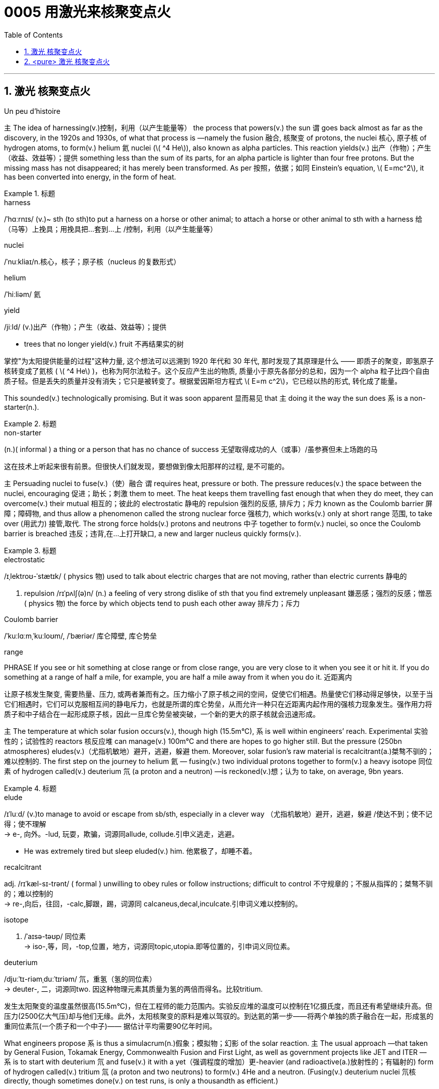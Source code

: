 

= 0005 用激光来核聚变点火
:toc: left
:toclevels: 3
:sectnums:

'''



== 激光 核聚变点火

Un peu d’histoire

主 The idea of harnessing(v.)控制，利用（以产生能量等） the process that powers(v.) the sun 谓 goes back almost as far as the discovery, in the 1920s and 1930s, of what that process is —namely the fusion  融合, 核聚变 of protons, the nuclei 核心, 原子核 of hydrogen atoms, to form(v.) helium 氦 nuclei (latexmath:[ ^4 He]), also known as alpha particles. This reaction yields(v.) 出产（作物）；产生（收益、效益等）；提供 something less than the sum of its parts, for an alpha particle is lighter than four free protons. But the missing mass has not disappeared; it has merely been transformed. As per 按照，依据；如同 Einstein’s equation, latexmath:[ E=mc^2], it has been converted into energy, in the form of heat.

.标题
====
.harness
/ˈhɑːrnɪs/ (v.)~ sth (to sth)to put a harness on a horse or other animal; to attach a horse or other animal to sth with a harness 给（马等）上挽具；用挽具把…套到…上 /控制，利用（以产生能量等）

.nuclei
/ˈnuːkliaɪ/n.核心，核子；原子核（nucleus 的复数形式）

.helium
/ˈhiːliəm/ 氦


.yield
/jiːld/
(v.)出产（作物）；产生（收益、效益等）；提供

- trees that no longer yield(v.) fruit 不再结果实的树


掌控"为太阳提供能量的过程"这种力量, 这个想法可以远溯到 1920 年代和 30 年代, 那时发现了其原理是什么 —— 即质子的聚变，即氢原子核转变成了氦核 ( latexmath:[ ^4 He] )，也称为阿尔法粒子。这个反应产生出的物质, 质量小于原先各部分的总和，因为一个 alpha 粒子比四个自由质子轻。但是丢失的质量并没有消失；它只是被转变了。根据爱因斯坦方程式 latexmath:[ E=m c^2]，它已经以热的形式, 转化成了能量。
====

This sounded(v.) technologically promising. But it was soon apparent 显而易见 that 主 doing it the way the sun does 系 is a non-starter(n.).

.标题
====
.non-starter
(n.)( informal ) a thing or a person that has no chance of success 无望取得成功的人（或事）/虽参赛但未上场跑的马

这在技术上听起来很有前景。但很快人们就发现，要想做到像太阳那样的过程, 是不可能的。
====


主 Persuading nuclei to fuse(v.)（使）融合 谓 requires heat, pressure or both. The pressure reduces(v.) the space between the nuclei, encouraging 促进；助长；刺激 them to meet. The heat keeps them travelling fast enough that when they do meet, they can overcome(v.) their mutual 相互的；彼此的 electrostatic 静电的 repulsion 强烈的反感, 排斥力；斥力 known as the Coulomb barrier 屏障；障碍物, and thus allow a phenomenon called the strong nuclear force 强核力, which works(v.) only at short range 范围, to take over (用武力) 接管,取代. The strong force holds(v.) protons and neutrons 中子 together to form(v.) nuclei, so once the Coulomb barrier is breached 违反；违背,在…上打开缺口, a new and larger nucleus quickly forms(v.).

.标题
====
.electrostatic
/ɪˌlektroʊ-ˈstætɪk/ ( physics 物) used to talk about electric charges that are not moving, rather than electric currents 静电的

. repulsion
/rɪˈpʌlʃ(ə)n/ (n.)
a feeling of very strong dislike of sth that you find extremely unpleasant 嫌恶感；强烈的反感；憎恶 +
( physics 物) the force by which objects tend to push each other away 排斥力；斥力

.Coulomb barrier
/ˈkuːlɑːmˌˈkuːloʊm/, /ˈbæriər/
 库仑障壁, 库仑势垒

.range
PHRASE If you see or hit something at close range or from close range, you are very close to it when you see it or hit it. If you do something at a range of half a mile, for example, you are half a mile away from it when you do it. 近距离内


让原子核发生聚变, 需要热量、压力, 或两者兼而有之。压力缩小了原子核之间的空间，促使它们相遇。热量使它们移动得足够快，以至于当它们相遇时，它们可以克服相互间的静电斥力，也就是所谓的库仑势垒，从而允许一种只在近距离内起作用的强核力现象发生。强作用力将质子和中子结合在一起形成原子核，因此一旦库仑势垒被突破，一个新的更大的原子核就会迅速形成。
====

主 The temperature at which solar fusion occurs(v.), though high (15.5m°C), 系 is well within engineers’ reach. Experimental 实验性的；试验性的 reactors 核反应堆 can manage(v.) 100m°C and there are hopes to go higher still. But the pressure (250bn atmospheres) eludes(v.)（尤指机敏地）避开，逃避，躲避 them. Moreover, solar fusion’s raw material is recalcitrant(a.)桀骜不驯的；难以控制的. The first step on the journey to helium 氦 — fusing(v.) two individual protons together to form(v.) a heavy isotope 同位素 of hydrogen called(v.) deuterium 氘 (a proton and a neutron) —is reckoned(v.)想；认为 to take, on average, 9bn years.

.标题
====
.elude
/ɪˈluːd/
(v.)to manage to avoid or escape from sb/sth, especially in a clever way （尤指机敏地）避开，逃避，躲避 /使达不到；使不记得；使不理解 +
-> e-, 向外。-lud, 玩耍，欺骗，词源同allude, collude.引申义逃走，逃避。

- He was extremely tired but sleep eluded(v.) him. 他累极了，却睡不着。

.recalcitrant
adj.   /rɪˈkæl-sɪ-trənt/
( formal ) unwilling to obey rules or follow instructions; difficult to control 不守规章的；不服从指挥的；桀骜不驯的；难以控制的 +
-> re-,向后，往回，-calc,脚跟，踢，词源同 calcaneus,decal,inculcate.引申词义难以控制的。

.isotope
n.   /ˈaɪsə-təʊp/ 同位素 +
-> iso-,等，同，-top,位置，地方，词源同topic,utopia.即等位置的，引申词义同位素。

.deuterium
/djuːˈtɪ-riəmˌduːˈtɪriəm/ 氘，重氢（氢的同位素） +
-> deuter-, 二，词源同two. 因这种物理元素其质量为氢的两倍而得名。比较tritium.

发生太阳聚变的温度虽然很高(15.5m°C)，但在工程师的能力范围内。实验反应堆的温度可以控制在1亿摄氏度，而且还有希望继续升高。但压力(2500亿大气压)却与他们无缘。此外，太阳核聚变的原料是难以驾驭的。到达氦的第一步——将两个单独的质子融合在一起，形成氢的重同位素氘(一个质子和一个中子)—— 据估计平均需要90亿年时间。
====


What engineers propose 系  is thus a simulacrum(n.)假象；模拟物；幻影 of the solar reaction. 主 The usual approach —that taken by General Fusion, Tokamak Energy, Commonwealth Fusion and First Light, as well as government projects like JET and ITER — 系  is to start with deuterium 氘 and fuse(v.) it with a yet（强调程度的增加）更-heavier (and radioactive(a.)放射性的；有辐射的) form of hydrogen called(v.) tritium 氚 (a proton and two neutrons) to form(v.) 4He and a neutron. (Fusing(v.) deuterium nuclei 氘核 directly, though sometimes done(v.) on test runs, is only a thousandth as efficient.)

.标题
====
.simulacrum
 /ˌsɪ-mjuˈ-leɪ-krəm/ (n.) ( formal ) something that looks like sb/sth else or that is made to look like sb/sth else 假象；模拟物；幻影

.tritium
/ˈtrɪ-tiəm/ 氚（氢的同位素） +
-> 来自希腊语 tritos,第三，词源同 three,third.-ium,化学元素后缀。比较 deuterium.


因此，工程师们提出的是一个太阳反应的模拟。通用核聚变公司、托卡马克能源公司、联邦核聚变公司和第一光公司, 以及JET和iter等政府项目, 采用的通常方法, 是从氘开始，将其与一种更重(具有放射性)的氢——氚(一个质子和两个中子)融合，形成4He和一个中子。(直接聚变氘核，虽然有时在试验中进行，但效率只有千分之一。)
====

In December 2022 /the NIF caused 使发生；造成；引起 a flutter 振动,挥动,紧张兴奋  by announcing it had reached ignition 点火；点燃. But the energy released 系  was less than 1% of that expended 花费,耗费, meaning it was nowhere 无处；哪里都不 near another sine qua non 必要条件 of commercial fusion, Q>1. Q is the ratio of the energy coming out of a machine to that going in. Different versions of Q have different definitions of “out” and “in”. But 主 the one most pertinent(a.)恰当的；相宜的 to commerce 贸易；商业  系  is “plug to plug” —the electricity drawn grid （输电线路、天然气管道等的）系统网络；输电网 to run(v.) the whole caboodle /versus(v.) the energy delivered  递送；传送 to back the grid. Focused(a.)注意力集中的；目标明确的, Marvel and Xcimer hope(v.) to match that definition of Q>1.


.标题
====
.sine qua non
/ˌsɪ-neɪ kwɑː ˈnəʊn/ ~ (of/for sth) ( from Latinformal ) something that is essential before you can achieve sth else 必要条件 +
-> From Latin sine qua non (“without which [cause] not”).

.pertinent
/ˈpɜːrt(ə)-nənt/ (a.) ~ (to sth) ( formal ) appropriate to a particular situation 有关的；恰当的；相宜的 +
-> per-贯穿 + -tin-握,持有 + -ent形容词词尾

- Please keep your comments pertinent(a.) to the topic under discussion. 请勿发表与讨论主题无关的言论。


.caboodle
/kəˈbuːdl/ THE WHOLE (KIT AND) CAˈBOODLE ( informal ) everything 全部；全体 +
-> 来自kit 和bundle的合成词。

- I had new clothes, a new hairstyle —the whole caboodle. 我身着新衣服，头理新发型—上下一身新。



2022 年 12 月，NIF宣布它已达到点火状态，引起了轰动。但释放的能量不到消耗能量的 1%，这意味着它离商业聚变的另一个必要条件Q >1 还很远。Q是机器输出的能量与输入的能量之比。不同版本的Q对“输出”和“输入”有不同的定义。但与商业最相关的是“即插即用”——即, 从电网获取能量以运行整个聚变反应器所需的电力，与将产生的能量输回电网的能量之间的比率。Marvel 和 Xcimer 专注于满足Q >1 的定义。

证明"可控核聚变"可行性的第一步, 就是“Q>1”，即输出的能量, 大于维持反应所需输入的能量，核聚变反应可以依靠自身产生的能量维持。这一临界状态被称作收支平衡，也叫“点火”。
====

'''


== <pure> 激光 核聚变点火


Un peu d’histoire

The idea of harnessing the process that powers the sun goes back almost as far as the discovery, in the 1920s and 1930s, of what that process is — namely the fusion of protons, the nuclei of hydrogen atoms, to form helium nuclei (4He), also known as alpha particles. This reaction yields something less than the sum of its parts, for an alpha particle is lighter than four free protons. But the missing mass has not disappeared; it has merely been transformed. As per Einstein’s equation, latexmath:[ E=mc^2], it has been converted into energy, in the form of heat.

This sounded technologically promising. But it was soon apparent that doing it the way the sun does is a non-starter.

Persuading nuclei to fuse requires heat, pressure or both. The pressure reduces the space between the nuclei, encouraging them to meet. The heat keeps them travelling fast enough that when they do meet, they can overcome their mutual electrostatic repulsion, known as the Coulomb barrier, and thus allow a phenomenon called the strong nuclear force, which works [only at short range], to take over. The strong force holds protons and neutrons together to form nuclei, so once the Coulomb barrier is breached, a new and larger nucleus quickly forms.

The temperature at which solar fusion occurs, though high (15.5m°C), is well within engineers’ reach. Experimental reactors can manage 100m°C and there are hopes to go higher still. But the pressure (250bn atmospheres) eludes them. Moreover, solar fusion’s raw material is recalcitrant. The first step on the journey to helium — fusing two individual protons together to form a heavy isotope of hydrogen called deuterium (a proton and a neutron) — is reckoned to take, on average, 9bn years.

What engineers propose is thus a simulacrum of the solar reaction. The usual approach — that taken by General Fusion, Tokamak Energy, Commonwealth Fusion and First Light, as well as government projects like JET and ITER — is to start with deuterium and fuse it with a yet-heavier (and radioactive) form of hydrogen called tritium (a proton and two neutrons) to form 4He and a neutron. (Fusing deuterium nuclei directly, though sometimes done on test runs, is only a thousandth as efficient.)



In December 2022 the NIF caused a flutter by announcing it had reached ignition. But the energy released was less than 1% of that expended, meaning it was nowhere near another sine qua non of commercial fusion, Q>1. Q is the ratio of the energy coming out of a machine to that going in. Different versions of Q have different definitions of “out” and “in”. But the one most pertinent to commerce is “plug to plug” — the electricity (drawn grid to run the whole caboodle) [underline]#versus# the energy (delivered to back the grid). Focused, Marvel and Xcimer hope to match that definition of Q>1.

'''



